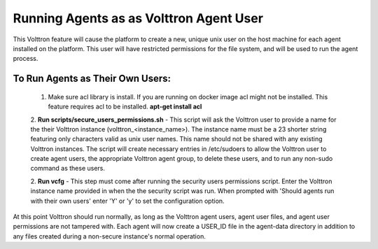 .. _Running Agents as as Volttron Agent User:
========================================
Running Agents as as Volttron Agent User
========================================

This Volttron feature will cause the platform to create a new, unique unix user
on the host machine for each agent installed on the platform. This user will
have restricted permissions for the file system, and will be used to run the
agent process.

To Run Agents as Their Own Users:
---------------------------------
    1. Make sure acl library is install. If you are running on docker image acl might not be installed.
       This feature requires acl to be installed.
       **apt-get install acl**

    2. **Run scripts/secure_users_permissions.sh** - This script will ask the
    Volttron user to provide a name for the their Volttron instance
    (volttron_<instance_name>). The instance name must be a 23 shorter string
    featuring only characters valid as unix user names. This name should not be
    shared with any existing Volttron instances. The script will create
    necessary entries in /etc/sudoers to allow the Volttron user to create agent
    users, the appropriate Volttron agent group, to delete these users, and to
    run any non-sudo command as these users.

    2. **Run vcfg** - This step must come after running the security users
    permissions script. Enter the Volttron instance name provided in when the
    the security script was run. When prompted with 'Should agents run with
    their own users' enter 'Y' or 'y' to set the configuration option.

At this point Volttron should run normally, as long as the Volttron agent
users, agent user files, and agent user permissions are not tampered with. Each
agent will now create a USER_ID file in the agent-data directory in addition to
any files created during a non-secure instance's normal operation.